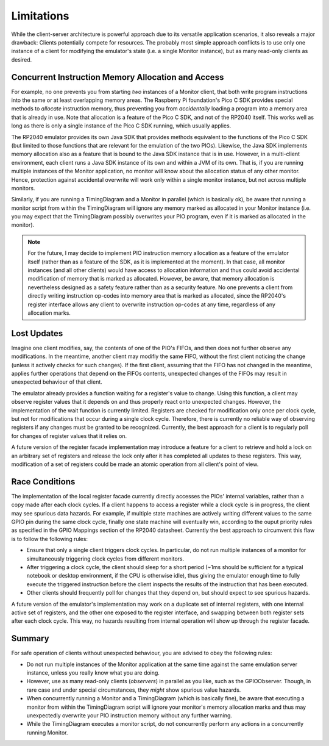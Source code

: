 Limitations
===========

While the client-server architecture is powerful approach due to its
versatile application scenarios, it also reveals a major drawback:
Clients potentially compete for resources.  The probably most simple
approach conflicts is to use only one instance of a client for
modifying the emulator's state (i.e. a single Monitor instance), but
as many read-only clients as desired.

Concurrent Instruction Memory Allocation and Access
---------------------------------------------------

For example, no one prevents you from starting *two* instances of a
Monitor client, that both write program instructions into the same or
at least overlapping memory areas.  The Raspberry Pi foundation's Pico
C SDK provides special methods to *allocate* instruction memory, thus
preventing you from *accidentally* loading a program into a memory
area that is already in use.  Note that allocation is a feature of the
Pico C SDK, and not of the RP2040 itself.  This works well as long as
there is only a single instance of the Pico C SDK running, which
usually applies.

The RP2040 emulator provides its own Java SDK that provides methods
equivalent to the functions of the Pico C SDK (but limited to those
functions that are relevant for the emulation of the two PIOs).
Likewise, the Java SDK implements memory allocation also as a feature
that is bound to the Java SDK instance that is in use.  However, in a
multi-client environment, each client runs a Java SDK instance of its
own and within a JVM of its own.  That is, if you are running multiple
instances of the Monitor application, no monitor will know about the
allocation status of any other monitor.  Hence, protection against
accidental overwrite will work only within a single monitor instance,
but not across multiple monitors.

Similarly, if you are running a TimingDiagram and a Monitor in
parallel (which is basically ok), be aware that running a monitor
script from within the TimingDiagram will ignore any memory marked as
allocated in your Monitor instance (i.e. you may expect that the
TimingDiagram possibly overwrites your PIO program, even if it is
marked as allocated in the monitor).

.. note::

  For the future, I may decide to implement PIO instruction memory
  allocation as a feature of the emulator itself (rather than as a
  feature of the SDK, as it is implemented at the moment).  In that
  case, all monitor instances (and all other clients) would have
  access to allocation information and thus could avoid accidental
  modification of memory that is marked as allocated.  However, be
  aware, that memory allocation is nevertheless designed as a safety
  feature rather than as a security feature.  No one prevents a client
  from directly writing instruction op-codes into memory area that is
  marked as allocated, since the RP2040's register interface allows
  any client to overwrite instruction op-codes at any time, regardless
  of any allocation marks.

Lost Updates
------------

Imagine one client modifies, say, the contents of one of the PIO's
FIFOs, and then does not further observe any modifications.  In the
meantime, another client may modifiy the same FIFO, without the first
client noticing the change (unless it actively checks for such
changes).  If the first client, assuming that the FIFO has not changed
in the meantime, applies further operations that depend on the FIFOs
contents, unexpected changes of the FIFOs may result in unexpected
behaviour of that client.

The emulator already provides a function waiting for a register's
value to change.  Using this function, a client may observe register
values that it depends on and thus properly react onto unexpected
changes.  However, the implementation of the wait function is
currently limited.  Registers are checked for modification only once
per clock cycle, but not for modifications that occur during a single
clock cycle.  Therefore, there is currently no reliable way of
observing registers if any changes must be granted to be recognized.
Currently, the best approach for a client is to regularly poll for
changes of register values that it relies on.

A future version of the register facade implementation may introduce a
feature for a client to retrieve and hold a lock on an arbitrary set
of registers and release the lock only after it has completed all
updates to these registers.  This way, modification of a set of
registers could be made an atomic operation from all client's point of
view.

Race Conditions
---------------

The implementation of the local register facade currently directly
accesses the PIOs' internal variables, rather than a copy made after
each clock cycles.  If a client happens to access a register while a
clock cycle is in progress, the client may see spurious data hazards.
For example, if multiple state machines are actively writing different
values to the same GPIO pin during the same clock cycle, finally one
state machine will eventually win, according to the ouput priority
rules as specified in the GPIO Mappings section of the RP2040
datasheet.  Currently the best approach to circumvent this flaw is to
follow the following rules:

* Ensure that only a single client triggers clock cycles.  In
  particular, do not run multiple instances of a monitor for
  simultaneously triggering clock cycles from different monitors.
* After triggering a clock cycle, the client should sleep for a short
  period (~1ms should be sufficient for a typical notebook or desktop
  environment, if the CPU is otherwise idle), thus giving the emulator
  enough time to fully execute the triggered instruction before the
  client inspects the results of the instruction that has been
  executed.
* Other clients should frequently poll for changes that they depend
  on, but should expect to see spurious hazards.

A future version of the emulator's implementation may work on a
duplicate set of internal registers, with one internal active set of
registers, and the other one exposed to the register interface, and
swapping between both register sets after each clock cycle.  This way,
no hazards resulting from internal operation will show up through the
register facade.

Summary
-------

For safe operation of clients without unexpected behaviour, you are
advised to obey the following rules:

* Do not run multiple instances of the Monitor application at the same
  time against the same emulation server instance, unless you really
  know what you are doing.
* However, use as many read-only clients (*observers*) in parallel as
  you like, such as the GPIOObserver.  Though, in rare case and under
  special circumstances, they *might* show spurious value hazards.
* When concurrently running a Monitor and a TimingDiagram (which is
  basically fine), be aware that executing a monitor from within the
  TimingDiagram script will ignore your monitor's memory allocation
  marks and thus may unexpectedly overwrite your PIO instruction
  memory without any further warning.
* While the TimingDiagram executes a monitor script, do not
  concurrently perform any actions in a concurrently running Monitor.

